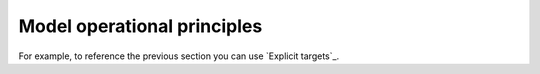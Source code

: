 Model operational principles 
===============================


For example, to reference the previous section
you can use `Explicit targets`_.
